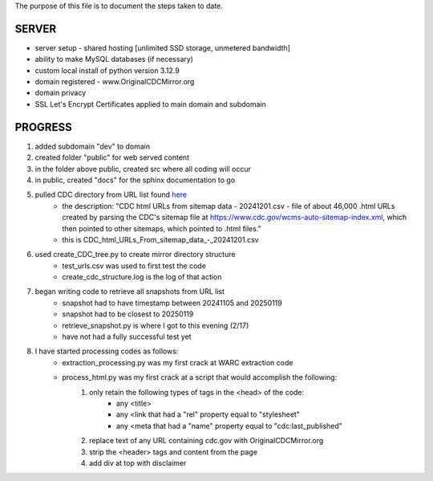 The purpose of this file is to document the steps taken to date.

######
SERVER
######
* server setup - shared hosting [unlimited SSD storage, unmetered bandwidth]
* ability to make MySQL databases (if necessary)
* custom local install of python version 3.12.9
* domain registered - www.OriginalCDCMirror.org
* domain privacy
* SSL Let's Encrypt Certificates applied to main domain and subdomain

########
PROGRESS
########
#. added subdomain "dev" to domain
#. created folder "public" for web served content
#. in the folder above public, created src where all coding will occur
#. in public, created "docs" for the sphinx documentation to go
#. pulled CDC directory from URL list found `here <https://github.com/end-of-term/eot2024/tree/98d5d13ac6bd115713c2cc1f37fa7db3012dd8e3/seed-lists>`_ 
	* the description: "CDC html URLs from sitemap data - 20241201.csv - file of about 46,000 .html URLs created by parsing the CDC's sitemap file at https://www.cdc.gov/wcms-auto-sitemap-index.xml, which then pointed to other sitemaps, which pointed to .html files."
	* this is CDC_html_URLs_From_sitemap_data_-_20241201.csv
#. used create_CDC_tree.py to create mirror directory structure
	* test_urls.csv was used to first test the code
	* create_cdc_structure.log is the log of that action
#. began writing code to retrieve all snapshots from URL list
	* snapshot had to have timestamp between 20241105 and 20250119
	* snapshot had to be closest to 20250119
	* retrieve_snapshot.py is where I got to this evening (2/17)
	* have not had a fully successful test yet
#. I have started processing codes as follows:
	* extraction_processing.py was my first crack at WARC extraction code
	* process_html.py was my first crack at a script that would accomplish the following:
		#. only retain the following types of tags in the <head> of the code:
			* any <title>
			* any <link that had a "rel" property equal to "stylesheet"
			* any <meta that had a "name" property equal to "cdc:last_published"
		#. replace text of any URL containing cdc.gov with OriginalCDCMirror.org
		#. strip the <header> tags and content from the page
                #. add div at top with disclaimer
